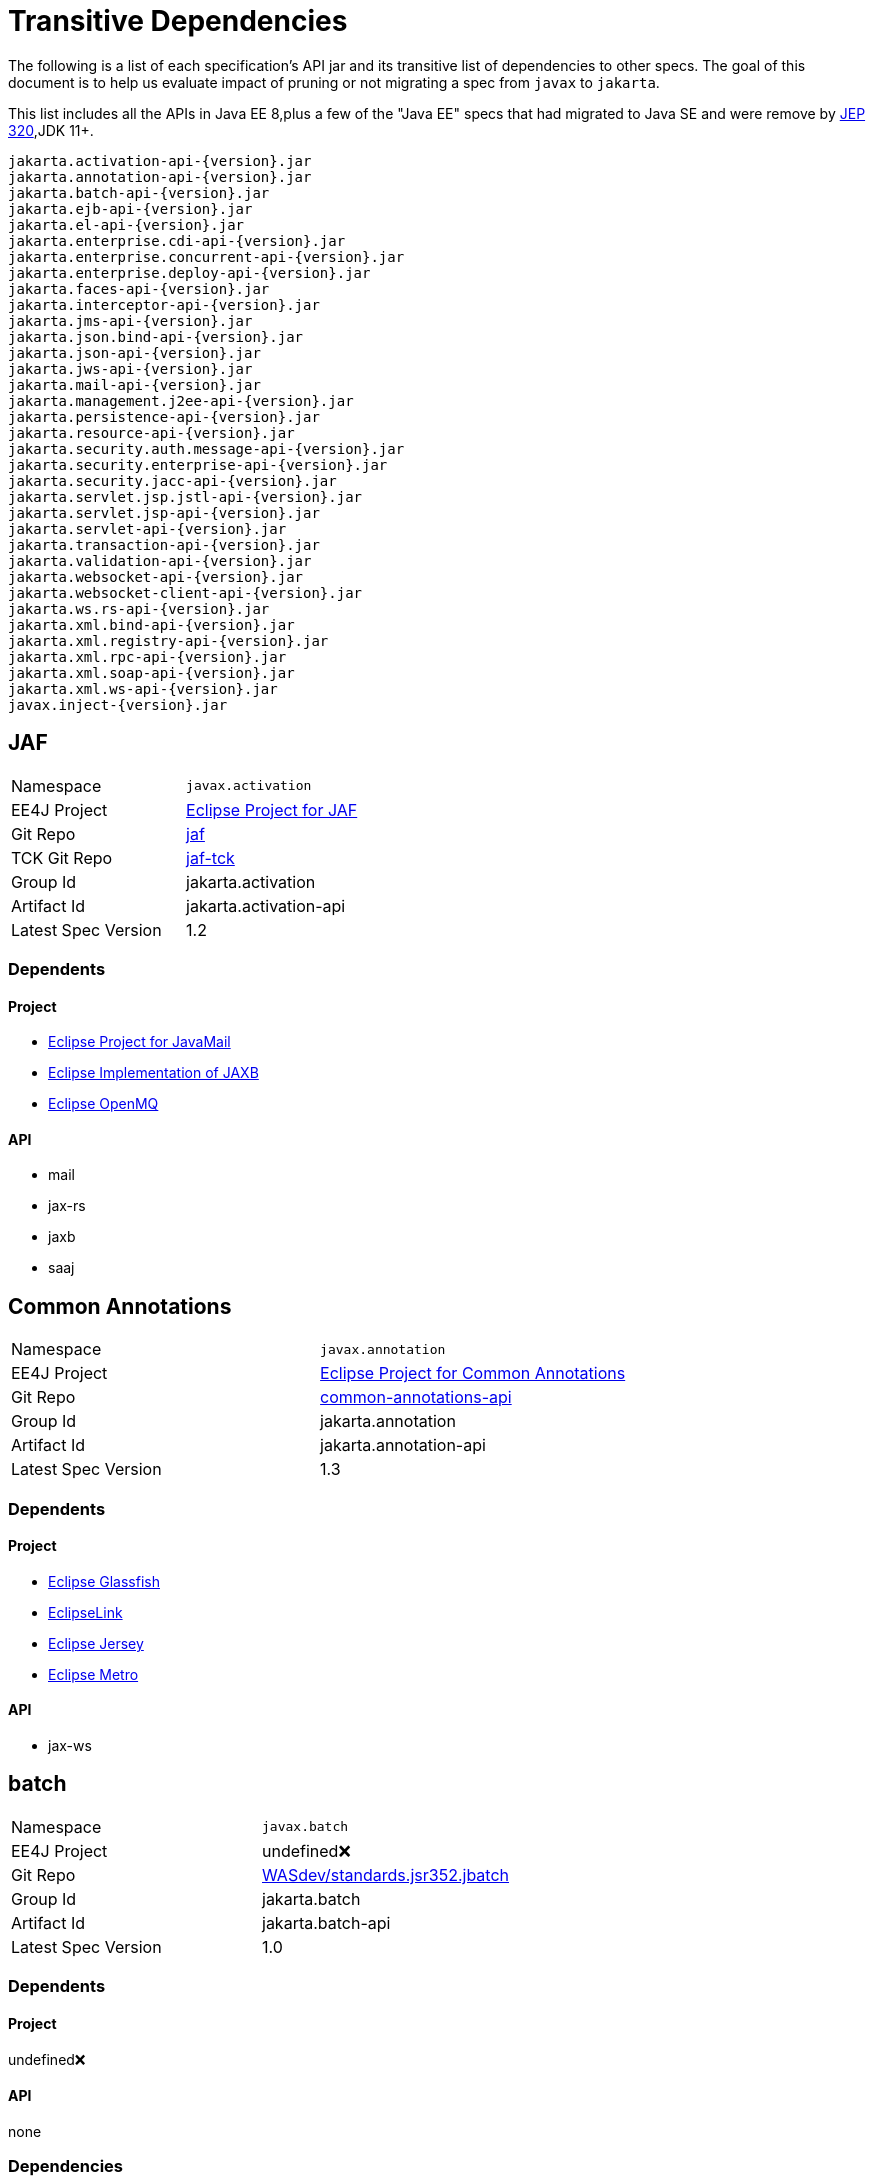 # Transitive Dependencies

The following is a list of each specification's API jar and its transitive list of dependencies to other specs.  The goal of this document is to help us evaluate impact of pruning or not migrating a spec from `javax` to `jakarta`.

This list includes all the APIs in Java EE 8,plus a few of the "Java EE" specs that had migrated to Java SE and were remove by link:https://openjdk.java.net/jeps/320[JEP 320],JDK 11+.

```
jakarta.activation-api-{version}.jar
jakarta.annotation-api-{version}.jar
jakarta.batch-api-{version}.jar
jakarta.ejb-api-{version}.jar
jakarta.el-api-{version}.jar
jakarta.enterprise.cdi-api-{version}.jar
jakarta.enterprise.concurrent-api-{version}.jar
jakarta.enterprise.deploy-api-{version}.jar
jakarta.faces-api-{version}.jar
jakarta.interceptor-api-{version}.jar
jakarta.jms-api-{version}.jar
jakarta.json.bind-api-{version}.jar
jakarta.json-api-{version}.jar
jakarta.jws-api-{version}.jar
jakarta.mail-api-{version}.jar
jakarta.management.j2ee-api-{version}.jar
jakarta.persistence-api-{version}.jar
jakarta.resource-api-{version}.jar
jakarta.security.auth.message-api-{version}.jar
jakarta.security.enterprise-api-{version}.jar
jakarta.security.jacc-api-{version}.jar
jakarta.servlet.jsp.jstl-api-{version}.jar
jakarta.servlet.jsp-api-{version}.jar
jakarta.servlet-api-{version}.jar
jakarta.transaction-api-{version}.jar
jakarta.validation-api-{version}.jar
jakarta.websocket-api-{version}.jar
jakarta.websocket-client-api-{version}.jar
jakarta.ws.rs-api-{version}.jar
jakarta.xml.bind-api-{version}.jar
jakarta.xml.registry-api-{version}.jar
jakarta.xml.rpc-api-{version}.jar
jakarta.xml.soap-api-{version}.jar
jakarta.xml.ws-api-{version}.jar
javax.inject-{version}.jar
```

== JAF

|=======
|Namespace | `javax.activation`
|EE4J Project | link:https://projects.eclipse.org/proposals/eclipse-project-jaf[Eclipse Project for JAF]
|Git Repo | link:https://github.com/eclipse-ee4j/jaf[jaf]
|TCK Git Repo| link:https://github.com/eclipse-ee4j/jaf-tck[jaf-tck]
|Group Id| jakarta.activation
|Artifact Id| jakarta.activation-api
|Latest Spec Version| 1.2
|=======

=== Dependents
==== Project
- link:https://projects.eclipse.org/projects/ee4j.javamail[Eclipse Project for JavaMail]
- link:https://projects.eclipse.org/proposals/eclipse-implementation-jaxb[Eclipse Implementation of JAXB]
- link:https://projects.eclipse.org/projects/ee4j.openmq[Eclipse OpenMQ]

==== API
- mail
- jax-rs
- jaxb
- saaj


== Common Annotations
|=======
|Namespace | `javax.annotation`
|EE4J Project | link:https://projects.eclipse.org/projects/ee4j.ca[Eclipse Project for Common Annotations]
|Git Repo | link:https://github.com/eclipse-ee4j/common-annotations-api[common-annotations-api]
|Group Id| jakarta.annotation
|Artifact Id| jakarta.annotation-api
|Latest Spec Version| 1.3
|=======

=== Dependents
==== Project
- link:https://projects.eclipse.org/projects/ee4j.glassfish[Eclipse Glassfish]
- link:https://projects.eclipse.org/projects/ee4j.eclipselink[EclipseLink]
- link:https://projects.eclipse.org/projects/ee4j.jersey[Eclipse Jersey]
- link:https://projects.eclipse.org/proposals/eclipse-metro[Eclipse Metro]

==== API
- jax-ws


== batch
|=======
|Namespace | `javax.batch`
|EE4J Project | undefined❌
|Git Repo | link:https://github.com/WASdev/standards.jsr352.jbatch[WASdev/standards.jsr352.jbatch]
|Group Id| jakarta.batch
|Artifact Id| jakarta.batch-api
|Latest Spec Version| 1.0
|=======

=== Dependents
==== Project
undefined❌

==== API
none

=== Dependencies
==== API
```
batch
├─ javax.inject 1
└─ cdi-api 1.1
     ├─ jsr250-api 1.0
     ├─ el-api 2.2
     ├─ javax.inject 1
     ├─ org.jboss.spec.javax.ejb:jboss-ejb-api_3.1_spec (optional)
     └─ org.jboss.spec.javax.interceptor:jboss-interceptors-api_1.1_spec
```

== EJB
|=======
|Namespace | `javax.ejb`,`javax.xml.rpc.handler`
|EE4J Project | link:https://projects.eclipse.org/proposals/eclipse-project-ejb[Eclipse Project for EJB]
|Git Repo | link:https://github.com/eclipse-ee4j/ejb-api[ejb-api]
|Group Id| jakarta.ejb
|Artifact Id| jakarta.ejb-api
|Latest Spec Version| 3.2
|=======

=== Dependents
==== Project
- link:https://projects.eclipse.org/projects/ee4j.glassfish[Eclipse Glassfish]
- link:https://projects.eclipse.org/projects/ee4j.jersey[Eclipse Jersey]
- link:https://projects.eclipse.org/proposals/eclipse-metro[Eclipse Metro]
- link:https://projects.eclipse.org/projects/ee4j.orb[Eclipse Eclipse ORB]
- `TEST SCOPE` link:https://projects.eclipse.org/projects/ee4j.eclipselink[EclipseLink]

==== API
- jsf
- management.j2ee
- security

=== Dependencies
==== Project
- link:https://projects.eclipse.org/projects/ee4j.jta[Eclipse Project for JTA]

==== API
```
ejb
├─ jax-rpc 1.1 (optional)
│    └─ servlet 4.0 (optional)
└─ jta 1.3
     ├─ cdi-api 1.0
     │    ├─ jsr250-api
     │    ├─ el-api 2.2 (optional)
     │    ├─ javax.inject 1
     │    ├─ org.jboss.spec.javax.ejb:jboss-ejb-api_3.1_spec (optional)
     │    └─ org.jboss.spec.javax.interceptor:jboss-interceptors-api_1.1_spec
     └─ interceptor (currently transitively, should be declared directly)
```

== EL
|=======
|Namespace | `javax.el`
|EE4J Project | link:https://projects.eclipse.org/projects/ee4j.el[Eclipse Project for Expression Language]
|Git Repo | link:https://github.com/eclipse-ee4j/el-ri[el-ri]
|Group Id| jakarta.el
|Artifact Id| jakarta.el-api
|Latest Spec Version| 3.0
|=======

=== Dependents
==== Project
- link:https://projects.eclipse.org/projects/ee4j.glassfish[Eclipse Glassfish]
- link:https://projects.eclipse.org/projects/ee4j.jersey[Eclipse Jersey]
- link:https://projects.eclipse.org/projects/ee4j.krazo[Eclipse  Krazo]
- link:https://projects.eclipse.org/projects/ee4j.jsp[Eclipse Project for JSP]
- link:https://projects.eclipse.org/projects/ee4j.jstl[Eclipse Project for JSTL]

==== API
- cdi
- jsf
- jsp
- jstl
- security



== CDI
|=======
|Namespace | `javax.decorator`,`javax.enterprise`
|EE4J Project | undefined❌
|Git Repo | link:http://github.com/cdi-spec/cdi[cdi-spec/cdi]
|Group Id| jakarta.enterprise
|Artifact Id| jakarta.enterprise.cdi-api
|Latest Spec Version| 2.0
|=======

=== Dependents
==== Project
undefined❌

==== API
- jsf
- security
- jta
- batch

=== Dependencies
==== Project
undefined❌

==== API
```
cdi-api
├─ el-api 3.0
├─ javax.inject 1.0
└─ interceptor-api 1.2
     ├─ ejb 3.2 (never used)
     └─ common-annotation 1.3 (never used)
```

== Concurrency Utilities
|=======
|Namespace | `javax.enterprise.concurrent`
|EE4J Project | link:https://projects.eclipse.org/projects/ee4j.cu[Eclipse Project for Concurrency Utils]
|Git Repo | link:https://github.com/eclipse-ee4j/concurrency-api[concurrency-api]
|Group Id| jakarta.enterprise.concurrent
|Artifact Id| jakarta.enterprise.concurrent-api
|Latest Spec Version| 1.2
|=======

=== Dependents
==== Project
- link:https://projects.eclipse.org/projects/ee4j.glassfish[Eclipse Glassfish]

==== API
none


== EE Application Deployment
|=======
|Namespace | `javax.enterprise.deploy`
|EE4J Project | undefined❌
|Git Repo | link:https://github.com/eclipse-ee4j/enterprise-deployment[enterprise-deployment]
|Group Id| jakarta.enterprise.concurrent
|Artifact Id| jakarta.enterprise.concurrent-api
|Latest Spec Version| 1.2
|=======

=== Dependents
==== Project
undefined❌

==== API
none


== JSF
|=======
|Namespace | `javax.faces`
|EE4J Project | link:https://projects.eclipse.org/projects/ee4j.mojarra[Eclipse Mojarra]
|Git Repo | link:https://github.com/eclipse-ee4j/mojarra[mojarra]
|Group Id| jakarta.faces
|Artifact Id| jakarta.faces-api
|Latest Spec Version| 2.3
|=======

=== Dependents
==== Project
- link:https://projects.eclipse.org/projects/ee4j.glassfish[Eclipse Glassfish]

==== API
none

=== Dependencies
==== Project
- link:https://projects.eclipse.org/projects/ee4j.jsp[Eclipse Project for JSP]

==== API

```
jsf
├─ el 3.0
├─ servlet 4.0
├─ jsonp 1.1 (optional)
├─ websocket 1.1
├─ bean validation 2.0
├─ jsp 2.3 (optional)
│    ├─ servlet 3.0
│    └─ el 3.0
├─ jstl 1.2 (optional)
│    ├─ servlet 4.0
│    ├─ el 3.0
│    └─ jsp 2.2 (provided)
│         ├─ servlet 3.0
│         └─ el 2.2
├─ cdi 2.0
│    ├─ el 3.0
│    ├─ interceptor 1.2
│    └─ javax.inject 1
└─ ejb 3.2 (optional)
     ├─ jax-rpc 1.1 (optional)
     │    └─ servlet 4.0 (optional)
     └─ jta 1.3
          ├─ cdi-api 1.0
          │    ├─ jsr250-api
          │    ├─ el-api 2.2 (optional)
          │    ├─ javax.inject 1
          │    ├─ org.jboss.spec.javax.ejb:jboss-ejb-api_3.1_spec (optional)
          │    └─ org.jboss.spec.javax.interceptor:jboss-interceptors-api_1.1_spec
          └─ interceptor (currently transitively, should be declared explicitly)
```
== Interceptors
|=======
|Namespace | `javax.interceptor`
|EE4J Project | link:https://projects.eclipse.org/proposals/eclipse-project-interceptors[Eclipse Project for Interceptors]
|Git Repo | link:https://github.com/eclipse-ee4j/interceptor-api[interceptor-api]
|Group Id| jakarta.interceptor
|Artifact Id| jakarta.interceptor-api
|Latest Spec Version| 1.2
|=======

=== Dependents
==== Project
- link:https://projects.eclipse.org/projects/ee4j.glassfish[Eclipse Glassfish]

==== API
- cdi
- jta
- security


== JMS
|=======
|Namespace | `javax.jms`
|EE4J Project | link:https://projects.eclipse.org/projects/ee4j.jms[Eclipse Project for JMS]
|Git Repo | link:https://github.com/eclipse-ee4j/jms-api[jms-api]
|Group Id| jakarta.jms
|Artifact Id| jakarta.jms-api
|Latest Spec Version| 2.1
|=======

=== Dependents
==== Project
- link:https://projects.eclipse.org/projects/ee4j.glassfish[Eclipse Glassfish]
- link:https://projects.eclipse.org/projects/ee4j.eclipselink[EclipseLink]
- link:https://projects.eclipse.org/projects/ee4j.openmq[Eclipse OpenMQ]

==== API
none


== JSONP
|=======
|Namespace | `javax.json`
|EE4J Project | link:https://projects.eclipse.org/projects/ee4j.jsonp[Eclipse Project for JSON Processing]
|Git Repo | link:https://github.com/eclipse-ee4j/jsonp[jsonp]
|Group Id| jakarta.json
|Artifact Id| jakarta.json-api
|Latest Spec Version| 1.1
|=======
=== Dependents
==== Project
- link:https://projects.eclipse.org/projects/ee4j.glassfish[Eclipse Glassfish]
- link:https://projects.eclipse.org/projects/ee4j.jsonb[Eclipse Project for JSON Binding]
- link:https://projects.eclipse.org/projects/ee4j.yasson[Eclipse Yasson]
- link:https://projects.eclipse.org/projects/ee4j.jersey[Eclipse Jersey]
- link:https://projects.eclipse.org/projects/ee4j.eclipselink[EclipseLink]
- link:https://projects.eclipse.org/projects/ee4j.openmq[Eclipse OpenMQ]
- link:https://projects.eclipse.org/projects/ee4j.tyrus[Eclipse Tyrus]

==== API
- jsf
- jsonb



== JSONB
|=======
|Namespace | `javax.json.bind`
|EE4J Project | link:https://projects.eclipse.org/projects/ee4j.jsonb[Eclipse Project for JSON Binding]
|Git Repo | link:https://github.com/eclipse-ee4j/jsonb-api[jsonb-api]
|Group Id| jakarta.json.bind
|Artifact Id| jakarta.json.bind-api
|Latest Spec Version| 1.0
|=======
=== Dependents
==== Project
- link:https://projects.eclipse.org/projects/ee4j.glassfish[Eclipse Glassfish]
- link:https://projects.eclipse.org/projects/ee4j.yasson[Eclipse Yasson]
- link:https://projects.eclipse.org/projects/ee4j.jersey[Eclipse Jersey]

==== API
- jsf
- jsonb

=== Dependencies
==== Project
- link:https://projects.eclipse.org/projects/ee4j.jsonp[Eclipse Project for JSON Processing]

==== API
```
jsonp
└─ jsonp 1.1
```

== JWS
|=======
|Namespace | `javax.jws`
|EE4J Project | undefined❌
|Git Repo | link:https://github.com/eclipse-ee4j/jws-api[jws-api]
|Group Id| jakarta.jws
|Artifact Id| jakarta.jws-api
|Latest Spec Version| 1.0
|=======

=== Dependents
=== Project
undefined❌

=== API
none


== JavaMail
|=======
|Namespace | `javax.mail`
|EE4J Project | link:https://projects.eclipse.org/projects/ee4j.javamail[Eclipse Project for JavaMail]
|Git Repo | link:https://github.com/eclipse-ee4j/javamail[javamail]
|Group Id| jakarta.mail
|Artifact Id| jakarta.mail-api
|Latest Spec Version| 1.6
|=======

=== Dependents
==== Project
- link:https://projects.eclipse.org/projects/ee4j.glassfish[Eclipse Glassfish]
- link:https://projects.eclipse.org/projects/ee4j.eclipselink[EclipseLink]
- link:https://projects.eclipse.org/proposals/eclipse-metro[Eclipse Metro]
- link:https://projects.eclipse.org/projects/ee4j.openmq[Eclipse OpenMQ]

==== API
- jsf
- jsonb

=== Dependencies
==== Project
- link:https://projects.eclipse.org/projects/ee4j.javamail[Eclipse Project for JavaMail]
- link:https://projects.eclipse.org/proposals/eclipse-project-jaf[Eclipse Project for JAF]
- link:https://projects.eclipse.org/projects/ee4j.jsp[Eclipse Project for JSP]
- link:https://projects.eclipse.org/projects/ee4j.servlet[Eclipse Project for Servlet]

==== API
```
javamail
└─ jaf 1.2
```

== Management
|=======
|Namespace | `javax.management.j2ee`
|EE4J Project | undefined❌
|Git Repo | link:https://github.com/eclipse-ee4j/management-api[management-api]
|Group Id| jakarta.management.j2ee
|Artifact Id| jakarta.management.j2ee-api
|Latest Spec Version| 1.1
|=======

=== Dependents
==== Project
undefined❌

==== API
none

```
management.j2ee
  └─ ejb 3.2 (optional)
       ├─ jax-rpc 1.1 (optional)
       │    └─ servlet 4.0 (optional)
       └─ jta 1.3
            ├─ cdi-api 1.0
            │    ├─ jsr250-api
            │    ├─ el-api 2.2 (optional)
            │    ├─ javax.inject 1
            │    ├─ org.jboss.spec.javax.ejb:jboss-ejb-api_3.1_spec (optional)
            │    └─ org.jboss.spec.javax.interceptor:jboss-interceptors-api_1.1_spec
            └─ interceptor (currently transitively, should be declared directly)
```

== JPA
|=======
|Namespace | `javax.persistence`
|EE4J Project | link:https://projects.eclipse.org/projects/ee4j.jpa[Eclipse Project for JPA]
|Git Repo | link:https://github.com/eclipse-ee4j/jpa-api[jpa-api]
|Group Id| jakarta.persistence
|Artifact Id| jakarta.persistence-api
|Latest Spec Version| 2.2
|=======
=== Dependents
==== Project
- link:https://projects.eclipse.org/projects/ee4j.eclipselink[EclipseLink]
- link:https://projects.eclipse.org/projects/ee4j.jersey[Eclipse Jersey]

==== API
none


== JCA
|=======
|Namespace | `javax.resource`
|EE4J Project | link:https://projects.eclipse.org/proposals/eclipse-project-jca[Eclipse Project for JCA]
|Git Repo | link:https://github.com/eclipse-ee4j/jca-api[jca-api]
|Group Id| jakarta.resource
|Artifact Id| jakarta.resource-api
|Latest Spec Version| 1.7
|=======
=== Dependents
==== Project
- link:https://projects.eclipse.org/projects/ee4j.glassfish[Eclipse Glassfish]
- link:https://projects.eclipse.org/projects/ee4j.eclipselink[EclipseLink]
- link:https://projects.eclipse.org/proposals/eclipse-metro[Eclipse Metro]
- link:https://projects.eclipse.org/projects/ee4j.openmq[Eclipse OpenMQ]

=== APIs that depend on `JCA`
none

=== Dependencies
==== Project dependencies tree
- link:https://projects.eclipse.org/projects/ee4j.jta[Eclipse Project for JTA]

==== API
```
jca
  └─ jta 1.3
       ├─ cdi-api 1.0
       │    ├─ jsr250-api
       │    ├─ el-api 2.2 (optional)
       │    ├─ javax.inject 1
       │    ├─ org.jboss.spec.javax.ejb:jboss-ejb-api_3.1_spec (optional)
       │    └─ org.jboss.spec.javax.interceptor:jboss-interceptors-api_1.1_spec
       └─ interceptor (currently transitively, should be declared directly)
```

== JASPIC
|=======
|Namespace | `javax.security.auth.message`
|EE4J Project | link:https://projects.eclipse.org/projects/ee4j.jaspic[Eclipse Project for JASPIC]
|Git Repo | link:https://github.com/eclipse-ee4j/jaspic[jaspic]
|Group Id| jakarta.security.auth.message
|Artifact Id| jakarta.security.auth.message-api
|Latest Spec Version| 1.1
|=======
=== Dependents
==== Project
- link:https://projects.eclipse.org/projects/ee4j.glassfish[Eclipse Glassfish]
- link:https://projects.eclipse.org/proposals/eclipse-metro[Eclipse Metro]

=== API
none


== Security
|=======
|Namespace | `javax.security.enterprise`
|EE4J Project | link:https://projects.eclipse.org/projects/ee4j.es[Eclipse Project for Enterprise Security]
|Git Repo | link:https://github.com/eclipse-ee4j/security-api[security-api]
|Group Id| jakarta.security.enterprise
|Artifact Id| jakarta.security.enterprise-api
|Latest Spec Version| 1.0
|=======
=== Dependents
==== Project
- link:https://projects.eclipse.org/projects/ee4j.glassfish[Eclipse Glassfish]
- link:https://projects.eclipse.org/projects/ee4j.soteria[Eclipse  Krazo]

==== API
none

=== Dependencies
==== Project
none

==== API
```
security
├─ servlet 4.0
├─ interceptor 1.2
├─ el 3.0
├─ jaspic 1.1
├─ jacc 1.6
│    └─ servlet 4.0
├─ cdi 2.0
│    ├─ el 3.0
│    ├─ interceptor 1.2
│    └─ javax.inject 1
└─ ejb 3.2 (optional)
     ├─ jax-rpc 1.1 (optional)
     │    └─ servlet 4.0 (optional)
     └─ jta 1.3
          ├─ cdi-api 1.0
          │    ├─ jsr250-api
          │    ├─ el-api 2.2 (optional)
          │    ├─ javax.inject 1
          │    ├─ org.jboss.spec.javax.ejb:jboss-ejb-api_3.1_spec (optional)
          │    └─ org.jboss.spec.javax.interceptor:jboss-interceptors-api_1.1_spec
          └─ interceptor (currently transitively, should be declared explicitly)
```

== JACC
|=======
|Namespace | `javax.security.jacc`
|EE4J Project | link:https://projects.eclipse.org/projects/ee4j.jacc[Eclipse Project for JACC]
|Git Repo | link:https://github.com/eclipse-ee4j/jacc[jacc]
|Group Id| jakarta.security.jacc
|Artifact Id| jakarta.security.jacc-api
|Latest Spec Version| 1.6
|=======
=== Dependents
=== Project
- link:https://projects.eclipse.org/projects/ee4j.glassfish[Eclipse Glassfish]

=== API
none

=== Dependencies
=== Project
- link:https://projects.eclipse.org/projects/ee4j.servlet[Eclipse Project for Servlet]

=== API
```
jacc
└─ servlet 4.0
```

== Servlet
|=======
|Namespace | `javax.servlet`
|EE4J Project | link:https://projects.eclipse.org/projects/ee4j.servlet[Eclipse Project for Servlet]
|Git Repo | link:https://github.com/eclipse-ee4j/servlet-api[servlet-api]
|Group Id| jakarta.servlet
|Artifact Id| jakarta.servlet-api
|Latest Spec Version| 4.0
|=======
=== Dependents
=== Project
- link:https://projects.eclipse.org/projects/ee4j.glassfish[Eclipse Glassfish]
- link:https://projects.eclipse.org/projects/ee4j.javamail[Eclipse Project for JavaMail]
- link:https://projects.eclipse.org/projects/ee4j.eclipselink[EclipseLink]
- link:https://projects.eclipse.org/proposals/eclipse-metro[Eclipse Metro]
- link:https://projects.eclipse.org/projects/ee4j.grizzly[Eclipse Grizzly]
- link:https://projects.eclipse.org/projects/ee4j.openmq[Eclipse OpenMQ]
- link:https://projects.eclipse.org/projects/ee4j.krazo[Eclipse  Krazo]
- link:https://projects.eclipse.org/projects/ee4j.jacc[Eclipse Project for JACC]
- link:https://projects.eclipse.org/projects/ee4j.jsp[Eclipse Project for JSP]
- link:https://projects.eclipse.org/projects/ee4j.jstl[Eclipse Project for JSTL]

=== API
- jsp
- jstl
- jax-rpc
- jacc
- security


== JSP
|=======
|Namespace | `javax.servlet.jsp`
|EE4J Project | link:https://projects.eclipse.org/projects/ee4j.jsp[Eclipse Project for JSP]
|Git Repo | link:https://github.com/eclipse-ee4j/jsp-api[jsp-api]
|Group Id| jakarta.servlet.jsp
|Artifact Id| jakarta.servlet.jsp-api
|Latest Spec Version| 2.3
|=======
=== Dependents
=== Project
- link:https://projects.eclipse.org/projects/ee4j.glassfish[Eclipse Glassfish]
- link:https://projects.eclipse.org/projects/ee4j.mojarra[Eclipse Mojarra]
- link:https://projects.eclipse.org/projects/ee4j.javamail[Eclipse Project for JavaMail]
- link:https://projects.eclipse.org/projects/ee4j.openmq[Eclipse OpenMQ]
- link:https://projects.eclipse.org/projects/ee4j.jstl[Eclipse Project for JSTL]

=== API
- jsf

=== Dependencies
==== Project
link:https://projects.eclipse.org/projects/ee4j.servlet[Eclipse Project for Servlet]
link:https://projects.eclipse.org/projects/ee4j.el[Eclipse Project for Expression Language]

==== API
```
jsp
  ├─ servlet 3.0
  └─ el 2.2
```

== JSTL
|=======
|Namespace | `javax.servlet.jsp.jstl`
|EE4J Project | link:https://projects.eclipse.org/projects/ee4j.jstl[Eclipse Project for JSTL]
|Git Repo | link:https://github.com/eclipse-ee4j/jstl-api[jstl-api]
|Group Id| jakarta.servlet.jsp.jstl
|Artifact Id| jakarta.servlet.jsp.jstl-api
|Latest Spec Version| 1.2
|=======
=== Dependents
==== Project
- link:https://projects.eclipse.org/projects/ee4j.glassfish[Eclipse Glassfish]
- link:https://projects.eclipse.org/projects/ee4j.mojarra[Eclipse Mojarra]
- link:https://projects.eclipse.org/projects/ee4j.javamail[Eclipse Project for JavaMail]
- link:https://projects.eclipse.org/projects/ee4j.openmq[Eclipse OpenMQ]
- link:https://projects.eclipse.org/projects/ee4j.jstl[Eclipse Project for JSTL]

==== API
- jsf

=== Dependencies
==== Project
link:https://projects.eclipse.org/projects/ee4j.jsp[Eclipse Project for JSP]
link:https://projects.eclipse.org/projects/ee4j.servlet[Eclipse Project for Servlet]
link:https://projects.eclipse.org/projects/ee4j.el[Eclipse Project for Expression Language]

==== API
```
jstl
  ├─ jsp 2.2
  ├─ servlet 3.0
  └─ el 2.2
```

== JTA
|=======
|Namespace | `javax.transaction`
|EE4J Project | link:https://projects.eclipse.org/projects/ee4j.jta[Eclipse Project for JTA]
|Git Repo | link:https://github.com/eclipse-ee4j/jta-api[jta-api]
|Group Id| jakarta.transaction
|Artifact Id| jakarta.transaction-api
|Latest Spec Version| 1.3
|=======
=== Dependents
==== Project
- link:https://projects.eclipse.org/projects/ee4j.glassfish[Eclipse Glassfish]
- link:https://projects.eclipse.org/proposals/eclipse-project-ejb[Eclipse Project for EJB]
- link:https://projects.eclipse.org/projects/ee4j.eclipselink[EclipseLink]
- link:https://projects.eclipse.org/projects/ee4j.jersey[Eclipse Jersey]
- link:https://projects.eclipse.org/proposals/eclipse-metro[Eclipse Metro]
- link:https://projects.eclipse.org/proposals/eclipse-project-jca[Eclipse Project for JCA]

==== API
- jsf

=== Dependencies
=== Project
none

=== API
```
jta
├─ cdi-api 1.0
│    ├─ jsr250-api
│    ├─ el-api 2.2 (optional)
│    ├─ javax.inject 1
│    ├─ org.jboss.spec.javax.ejb:jboss-ejb-api_3.1_spec (optional)
│    └─ org.jboss.spec.javax.interceptor:jboss-interceptors-api_1.1_spec
└─ interceptor (currently transitively, should be declared directly)
```

== Bean Validation
|=======
|Namespace | `javax.validation`
|EE4J Project | undefined❌
|Git Repo | link:https://github.com/beanvalidation/beanvalidation-api[beanvalidation/beanvalidation-api]
|Group Id| jakarta.validation
|Artifact Id| jakarta.validation-api
|Latest Spec Version| 2.0
|=======

=== Dependents
=== Project
undefined❌

=== API
- jsf


== Websocket
|=======
|Namespace | `javax.websocket`
|EE4J Project | link:https://projects.eclipse.org/projects/ee4j.websocket[Eclipse Project for WebSocket]
|Git Repo | link:https://github.com/eclipse-ee4j/websocket-api[websocket-api]
|Group Id| jakarta.websocket
|Artifact Id| jakarta.websocket-api,jakarta.websocket-client-api
|Latest Spec Version| 1.1
|=======
=== Dependents
==== Project
- link:https://projects.eclipse.org/projects/ee4j.glassfish[Eclipse Glassfish]
- link:https://projects.eclipse.org/projects/ee4j.tyrus[Eclipse Tyrus]

==== API
none

== JAX-RS
|=======
|Namespace | `javax.ws.rs`
|EE4J Project | link:https://projects.eclipse.org/projects/ee4j.jaxrs[Eclipse Project for JAX-RS]
|Git Repo | link:https://github.com/eclipse-ee4j/jaxrs-api[jaxrs-api]
|Group Id| jakarta.ws.rs
|Artifact Id| jakarta.ws.rs-api
|Latest Spec Version| 2.1
|=======
=== Dependents
==== Project
- link:https://projects.eclipse.org/projects/ee4j.glassfish[Eclipse Glassfish]
- link:https://projects.eclipse.org/projects/ee4j.eclipselink[EclipseLink]
- link:https://projects.eclipse.org/projects/ee4j.jersey[Eclipse Jersey]

=== API
none

```
jax-rs
├─ jaxb
└─ jaf 1.2
```

== JAXB
|=======
|Namespace | `javax.xml.bind`
|EE4J Project | link:https://projects.eclipse.org/proposals/eclipse-project-jaxb[Eclipse Project for JAXB]
|Git Repo | link:https://github.com/eclipse-ee4j/jaxb-api[jaxb-api]
|Group Id| jakarta.xml.bind
|Artifact Id| jakarta.xml.bind-api
|Latest Spec Version| 2.4
|=======
=== Dependents
==== Project
- link:https://projects.eclipse.org/projects/ee4j.glassfish[Eclipse Glassfish]
- link:https://projects.eclipse.org/projects/ee4j.eclipselink[EclipseLink]
- link:https://projects.eclipse.org/projects/ee4j.jersey[Eclipse Jersey]
- link:https://projects.eclipse.org/proposals/eclipse-implementation-jaxb[Eclipse Implementation of JAXB]
- link:https://projects.eclipse.org/proposals/eclipse-project-jax-ws[Eclipse Project for JAX-WS]

==== API
- jax-rs
- ws

=== Dependencies
==== Project
none

==== API
```
jaxb
└─ jaf 1.2
```

== JAXR
|=======
|Namespace | `javax.xml.registry`
|EE4J Project | undefined❌
|Git Repo | link:https://github.com/eclipse-ee4j/jaxr-api[jaxr-api]
|Group Id| jakarta.xml.registry
|Artifact Id| jakarta.xml.registry-api
|Latest Spec Version| 1.0
|=======
=== Dependents
==== Project
undefined❌

==== API
none



== JAX-RPC
|=======
|Namespace | `javax.xml.rpc`
|EE4J Project | undefined❌
|Git Repo | link:https://github.com/eclipse-ee4j/jax-rpc-api[jax-rpc-api]
|Group Id| jakarta.xml.rpc
|Artifact Id| jakarta.xml.rpc-api
|Latest Spec Version| 1.0
|=======
=== Dependents
==== Project
undefined❌

==== API
none

=== Dependencies
==== Project
none

==== API
```
jax-rpc
  └─ servlet 4.0 (optional)
```

== SAAJ
|=======
|Namespace | `javax.xml.soap`
|EE4J Project | undefined❌
|Git Repo | link:https://github.com/eclipse-ee4j/saaj-api[saaj-api]
|Group Id| jakarta.xml.soap
|Artifact Id| jakarta.xml.soap-api
|Latest Spec Version| 1.5
|=======
=== Dependents
==== Project
undefined❌

==== API
none

=== Dependencies
==== Project
none

==== API
```
saaj
  └─ jaf 1.2
```


== JAX-WS
|=======
|Namespace | `javax.xml.ws`
|EE4J Project | link:https://projects.eclipse.org/proposals/eclipse-project-jax-ws[Eclipse Project for JAX-WS]
|Git Repo | link:https://github.com/eclipse-ee4j/jax-ws-api[jax-ws-api]
|Group Id| jakarta.xml.ws
|Artifact Id| jakarta.xml.ws-api
|Latest Spec Version| 2.3
|=======
=== Dependents
==== Project
- link:https://projects.eclipse.org/projects/ee4j.eclipselink[EclipseLink]
- link:https://projects.eclipse.org/proposals/eclipse-metro[Eclipse Metro]
- link:https://projects.eclipse.org/projects/ee4j.openmq[Eclipse OpenMQ]

==== API
none

=== Dependencies
==== Project
- link:https://projects.eclipse.org/proposals/eclipse-project-jaxb[Eclipse Project for JAXB]

==== API
```
jax-ws
├─ jws
├─ common-annotation 1.3
├─ jaxb
│    └─ jaf 1.2
└─ saaj
     └─ jaf 1.2
```

== javax-inject
|=======
|Namespace | `javax.inject`
|EE4J Project | undefined❌
|Git Repo | link:https://github.com/javax-inject/javax-inject[javax-inject/javax-inject]
|Group Id| javax.inject
|Artifact Id| javax.inject
|Latest Spec Version| 1
|=======
=== Dependents
==== Project
undefined❌

==== API
- batch
- cdi

